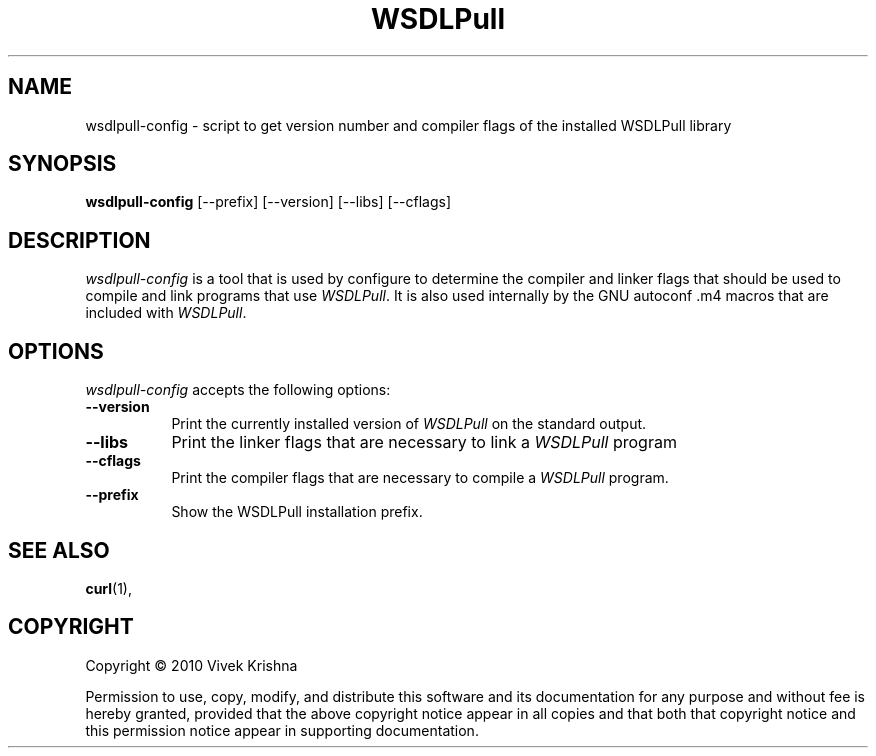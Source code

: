 .TH WSDLPull 1 "11 July 2010"
.SH NAME
wsdlpull-config - script to get version number and compiler flags of the installed WSDLPull library
.SH SYNOPSIS
.B wsdlpull-config
[\-\-prefix]  [\-\-version] [\-\-libs] [\-\-cflags]
.SH DESCRIPTION
.PP
\fIwsdlpull-config\fP is a tool that is used by configure to determine
the compiler and linker flags that should be used to compile
and link programs that use \fIWSDLPull\fP. It is also used internally
by the GNU autoconf .m4 macros that are included with \fIWSDLPull\fP.
.
.SH OPTIONS
\fIwsdlpull-config\fP accepts the following options:
.TP 8
.B  \-\-version
Print the currently installed version of \fIWSDLPull\fP on the standard output.
.TP 8
.B  \-\-libs
Print the linker flags that are necessary to link a \fIWSDLPull\fP program
.TP 8
.B  \-\-cflags
Print the compiler flags that are necessary to compile a \fIWSDLPull\fP program.
.TP 8
.B  \-\-prefix
Show the WSDLPull installation prefix.
.SH SEE ALSO
.BR curl (1),
.SH COPYRIGHT
Copyright \(co  2010 Vivek Krishna

Permission to use, copy, modify, and distribute this software and its
documentation for any purpose and without fee is hereby granted,
provided that the above copyright notice appear in all copies and that
both that copyright notice and this permission notice appear in
supporting documentation.
